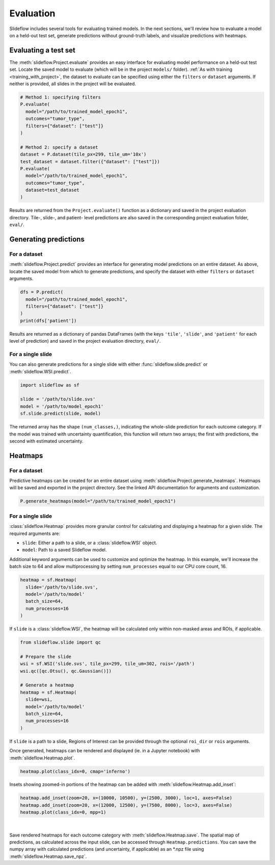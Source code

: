 .. _evaluation:

Evaluation
==========

Slideflow includes several tools for evaluating trained models. In the next sections, we'll review how to evaluate a model on a held-out test set, generate predictions without ground-truth labels, and visualize predictions with heatmaps.

Evaluating a test set
*********************

The :meth:`slideflow.Project.evaluate` provides an easy interface for evaluating model performance on a held-out test set. Locate the saved model to evaluate (which will be in the project ``models/`` folder). :ref:`As with training <training_with_project>`, the dataset to evaluate can be specified using either the ``filters`` or ``dataset`` arguments. If neither is provided, all slides in the project will be evaluated.

.. code-block:: python

    # Method 1: specifying filters
    P.evaluate(
      model="/path/to/trained_model_epoch1",
      outcomes="tumor_type",
      filters={"dataset": ["test"]}
    )

    # Method 2: specify a dataset
    dataset = P.dataset(tile_px=299, tile_um='10x')
    test_dataset = dataset.filter({"dataset": ["test"]})
    P.evaluate(
      model="/path/to/trained_model_epoch1",
      outcomes="tumor_type",
      dataset=test_dataset
    )

Results are returned from the ``Project.evaluate()`` function as a dictionary and saved in the project evaluation directory. Tile-, slide-, and patient- level predictions are also saved in the corresponding project evaluation folder, ``eval/``.

Generating predictions
**********************

For a dataset
-------------

:meth:`slideflow.Project.predict` provides an interface for generating model predictions on an entire dataset. As above, locate the saved model from which to generate predictions, and specify the dataset with either ``filters`` or ``dataset`` arguments.

.. code-block:: python

    dfs = P.predict(
      model="/path/to/trained_model_epoch1",
      filters={"dataset": ["test"]}
    )
    print(dfs['patient'])

.. rst-class:: sphx-glr-script-out

    .. code-block:: none

                                patient  ...  cohort-y_pred1
        0    TCGA-05-4244-01Z-00-DX1...  ...        0.032608
        1    TCGA-05-4245-01Z-00-DX1...  ...        0.216634
        2    TCGA-05-4249-01Z-00-DX1...  ...        0.000858
        3    TCGA-05-4250-01Z-00-DX1...  ...        0.015915
        4    TCGA-05-4382-01Z-00-DX1...  ...        0.020700
        ..                          ...  ...             ...
        936  TCGA-O2-A52S-01Z-00-DX1...  ...        0.983500
        937  TCGA-O2-A52V-01Z-00-DX1...  ...        0.773328
        938  TCGA-O2-A52W-01Z-00-DX1...  ...        0.858558
        939  TCGA-S2-AA1A-01Z-00-DX1...  ...        0.000212
        940  TCGA-XC-AA0X-01Z-00-DX1...  ...        0.632612

Results are returned as a dictionary of pandas DataFrames (with the keys ``'tile'``, ``'slide'``, and ``'patient'`` for each level of prediction) and saved in the project evaluation directory, ``eval/``.

For a single slide
------------------

You can also generate predictions for a single slide with either :func:`slideflow.slide.predict` or :meth:`slideflow.WSI.predict`.

.. code-block:: python

    import slideflow as sf

    slide = '/path/to/slide.svs'
    model = '/path/to/model_epoch1'
    sf.slide.predict(slide, model)

.. rst-class:: sphx-glr-script-out

    .. code-block:: none

        array([0.84378019, 0.15622007])

The returned array has the shape ``(num_classes,)``, indicating the whole-slide prediction for each outcome category. If the model was trained with uncertainty quantification, this function will return two arrays; the first with predictions, the second with estimated uncertainty.

.. _generate_heatmaps:

Heatmaps
********

For a dataset
-------------

Predictive heatmaps can be created for an entire dataset using :meth:`slideflow.Project.generate_heatmaps`. Heatmaps will be saved and exported in the project directory. See the linked API documentation for arguments and customization.

.. code-block:: python

    P.generate_heatmaps(model="/path/to/trained_model_epoch1")

For a single slide
------------------

:class:`slideflow.Heatmap` provides more granular control for calculating and displaying a heatmap for a given slide. The required arguments are:

- ``slide``: Either a path to a slide, or a :class:`slideflow.WSI` object.
- ``model``: Path to a saved Slideflow model.

Additional keyword arguments can be used to customize and optimize the heatmap. In this example, we'll increase the batch size to 64 and allow multiprocessing by setting ``num_processes`` equal to our CPU core count, 16.

.. code-block:: python

    heatmap = sf.Heatmap(
      slide='/path/to/slide.svs',
      model='/path/to/model'
      batch_size=64,
      num_processes=16
    )

If ``slide`` is a :class:`slideflow.WSI`, the heatmap will be calculated only within non-masked areas and ROIs, if applicable.

.. code-block:: python

    from slideflow.slide import qc

    # Prepare the slide
    wsi = sf.WSI('slide.svs', tile_px=299, tile_um=302, rois='/path')
    wsi.qc([qc.Otsu(), qc.Gaussian()])

    # Generate a heatmap
    heatmap = sf.Heatmap(
      slide=wsi,
      model='/path/to/model'
      batch_size=64,
      num_processes=16
    )

If ``slide`` is a path to a slide, Regions of Interest can be provided through the optional ``roi_dir`` or ``rois`` arguments.

Once generated, heatmaps can be rendered and displayed (ie. in a Jupyter notebook) with :meth:`slideflow.Heatmap.plot`.

.. code-block:: python

    heatmap.plot(class_idx=0, cmap='inferno')

Insets showing zoomed-in portions of the heatmap can be added with :meth:`slideflow.Heatmap.add_inset`:

.. code-block:: python

    heatmap.add_inset(zoom=20, x=(10000, 10500), y=(2500, 3000), loc=1, axes=False)
    heatmap.add_inset(zoom=20, x=(12000, 12500), y=(7500, 8000), loc=3, axes=False)
    heatmap.plot(class_idx=0, mpp=1)

.. image:: heatmap_inset.jpg

|

Save rendered heatmaps for each outcome category with :meth:`slideflow.Heatmap.save`. The spatial map of predictions, as calculated across the input slide, can be accessed through ``Heatmap.predictions``. You can save the numpy array with calculated predictions (and uncertainty, if applicable) as an \*.npz file using :meth:`slideflow.Heatmap.save_npz`.